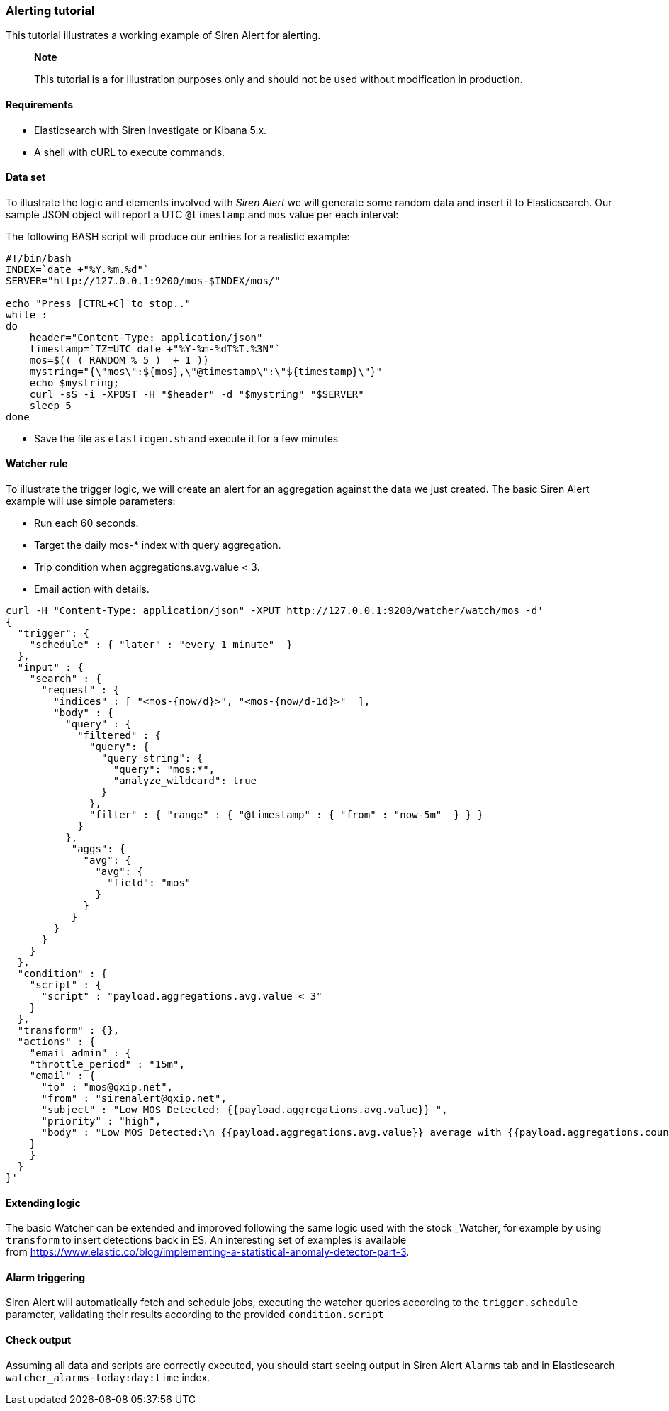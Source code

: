 === Alerting tutorial

This tutorial illustrates a working example of Siren Alert for alerting.

____
*Note*

This tutorial is a for illustration purposes only and should not be used
without modification in production.
____

[[UUID-1f706cc3-34be-f503-cb64-27fead008818]]
==== Requirements

* Elasticsearch with Siren Investigate or Kibana 5.x.
* A shell with cURL to execute commands.

[[UUID-bf106737-3ec5-399c-25f5-7495a302eaa9]]
==== Data set

To illustrate the logic and elements involved with _Siren Alert_ we will
generate some random data and insert it to Elasticsearch. Our sample
JSON object will report a UTC `+@timestamp+` and `+mos+` value per each
interval:

The following BASH script will produce our entries for a realistic
example:

....
#!/bin/bash
INDEX=`date +"%Y.%m.%d"`
SERVER="http://127.0.0.1:9200/mos-$INDEX/mos/"

echo "Press [CTRL+C] to stop.."
while :
do
    header="Content-Type: application/json"
    timestamp=`TZ=UTC date +"%Y-%m-%dT%T.%3N"`
    mos=$(( ( RANDOM % 5 )  + 1 ))
    mystring="{\"mos\":${mos},\"@timestamp\":\"${timestamp}\"}"
    echo $mystring;
    curl -sS -i -XPOST -H "$header" -d "$mystring" "$SERVER"
    sleep 5
done
....

* Save the file as `+elasticgen.sh+` and execute it for a few minutes

[[UUID-4dadc8a9-d02d-7322-0d6d-273531114bff]]
==== Watcher rule

To illustrate the trigger logic, we will create an alert for an
aggregation against the data we just created. The basic Siren Alert
example will use simple parameters:

* Run each 60 seconds.
* Target the daily mos-* index with query aggregation.
* Trip condition when aggregations.avg.value < 3.
* Email action with details.

....
curl -H "Content-Type: application/json" -XPUT http://127.0.0.1:9200/watcher/watch/mos -d'
{
  "trigger": {
    "schedule" : { "later" : "every 1 minute"  }
  },
  "input" : {
    "search" : {
      "request" : {
        "indices" : [ "<mos-{now/d}>", "<mos-{now/d-1d}>"  ],
        "body" : {
          "query" : {
            "filtered" : {
              "query": {
                "query_string": {
                  "query": "mos:*",
                  "analyze_wildcard": true
                }
              },
              "filter" : { "range" : { "@timestamp" : { "from" : "now-5m"  } } }
            }
          },
           "aggs": {
             "avg": {
               "avg": {
                 "field": "mos"
               }
             }
           }
        }
      }
    }
  },
  "condition" : {
    "script" : {
      "script" : "payload.aggregations.avg.value < 3"
    }
  },
  "transform" : {},
  "actions" : {
    "email_admin" : {
    "throttle_period" : "15m",
    "email" : {
      "to" : "mos@qxip.net",
      "from" : "sirenalert@qxip.net",
      "subject" : "Low MOS Detected: {{payload.aggregations.avg.value}} ",
      "priority" : "high",
      "body" : "Low MOS Detected:\n {{payload.aggregations.avg.value}} average with {{payload.aggregations.count.value}} measurements in 5 minutes"
    }
    }
  }
}'
....

[[UUID-ba7b9289-7cc8-5d3b-10d1-f668d4d78342]]
==== Extending logic

The basic Watcher can be extended and improved following the same logic
used with the stock _Watcher, for example by using `+transform+` to
insert detections back in ES. An interesting set of examples is
available
from https://www.elastic.co/blog/implementing-a-statistical-anomaly-detector-part-3.

[[UUID-59c08c37-d3d8-50ad-6b0a-3faafa0456bd]]
==== Alarm triggering

Siren Alert will automatically fetch and schedule jobs, executing the
watcher queries according to the `+trigger.schedule+` parameter,
validating their results according to the provided `+condition.script+`

[[UUID-66bdeca2-164e-95ab-93de-ee783139665b]]
==== Check output

Assuming all data and scripts are correctly executed, you should start
seeing output in Siren Alert `+Alarms+` tab and in Elasticsearch
`+watcher_alarms-today:day:time+` index.
